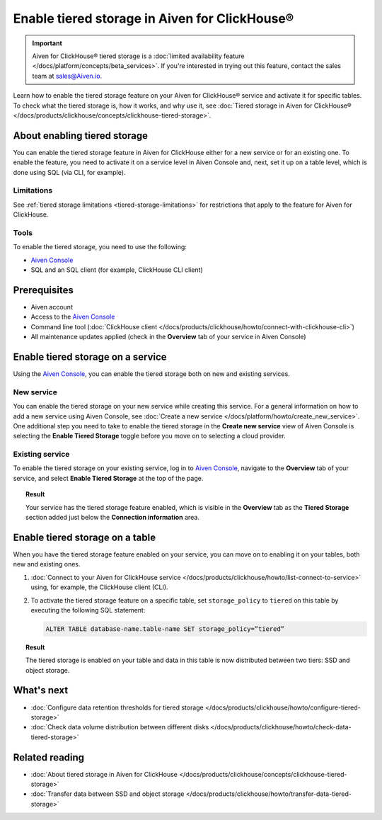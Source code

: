 Enable tiered storage in Aiven for ClickHouse®
==============================================

.. important::

   Aiven for ClickHouse® tiered storage is a :doc:`limited availability feature </docs/platform/concepts/beta_services>`. If you're interested in trying out this feature, contact the sales team at `sales@Aiven.io <mailto:sales@Aiven.io>`_.

Learn how to enable the tiered storage feature on your Aiven for ClickHouse® service and activate it for specific tables.
To check what the tiered storage is, how it works, and why use it, see :doc:`Tiered storage in Aiven for ClickHouse® </docs/products/clickhouse/concepts/clickhouse-tiered-storage>`.

About enabling tiered storage
-----------------------------

You can enable the tiered storage feature in Aiven for ClickHouse either for a new service or for an existing one.
To enable the feature, you need to activate it on a service level in Aiven Console and, next, set it up on a table level, which is done using SQL (via CLI, for example).

Limitations
'''''''''''

See :ref:`tiered storage limitations <tiered-storage-limitations>` for restrictions that apply to the feature for Aiven for ClickHouse.

Tools
'''''

To enable the tiered storage, you need to use the following:

* `Aiven Console <https://console.aiven.io/>`_
* SQL and an SQL client (for example, ClickHouse CLI client)

Prerequisites
-------------

* Aiven account
* Access to the `Aiven Console <https://console.aiven.io/>`_
* Command line tool (:doc:`ClickHouse client </docs/products/clickhouse/howto/connect-with-clickhouse-cli>`)
* All maintenance updates applied (check in the **Overview** tab of your service in Aiven Console)

Enable tiered storage on a service
----------------------------------

Using the `Aiven Console <https://console.aiven.io/>`_, you can enable the tiered storage both on new and existing services.

New service
'''''''''''

You can enable the tiered storage on your new service while creating this service. For a general information on how to add a new service using Aiven Console, see :doc:`Create a new service </docs/platform/howto/create_new_service>`. One additional step you need to take to enable the tiered storage in the **Create new service** view of Aiven Console is selecting the **Enable Tiered Storage** toggle before you move on to selecting a cloud provider.

Existing service
''''''''''''''''

To enable the tiered storage on your existing service, log in to `Aiven Console <https://console.aiven.io/>`_, navigate to the **Overview** tab of your service, and select **Enable Tiered Storage** at the top of the page.

.. topic:: Result
   
   Your service has the tiered storage feature enabled, which is visible in the **Overview** tab as the **Tiered Storage** section added just below the **Connection information** area.

Enable tiered storage on a table
--------------------------------

When you have the tiered storage feature enabled on your service, you can move on to enabling it on your tables, both new and existing ones.

1. :doc:`Connect to your Aiven for ClickHouse service </docs/products/clickhouse/howto/list-connect-to-service>` using, for example, the ClickHouse client (CLI).

2. To activate the tiered storage feature on a specific table, set ``storage_policy`` to ``tiered`` on this table by executing the following SQL statement:

   .. code-block:: bash

      ALTER TABLE database-name.table-name SET storage_policy=”tiered”

.. topic:: Result
   
   The tiered storage is enabled on your table and data in this table is now distributed between two tiers: SSD and object storage.

What's next
-----------

* :doc:`Configure data retention thresholds for tiered storage </docs/products/clickhouse/howto/configure-tiered-storage>`
* :doc:`Check data volume distribution between different disks </docs/products/clickhouse/howto/check-data-tiered-storage>`

Related reading
---------------

* :doc:`About tiered storage in Aiven for ClickHouse </docs/products/clickhouse/concepts/clickhouse-tiered-storage>`
* :doc:`Transfer data between SSD and object storage </docs/products/clickhouse/howto/transfer-data-tiered-storage>`
